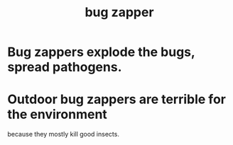:PROPERTIES:
:ID:       c8364e32-9e14-42ac-8860-ef6c82ec06d2
:END:
#+title: bug zapper
* Bug zappers explode the bugs, spread pathogens.
:PROPERTIES:
:ID:       9d5f7a3b-0120-44de-bfaa-e189c65c3462
:END:
* Outdoor bug zappers are terrible for the environment
:PROPERTIES:
:ID:       93b8ba3e-6165-408e-8a65-034a79eadfb4
:END:
  because they mostly kill good insects.

